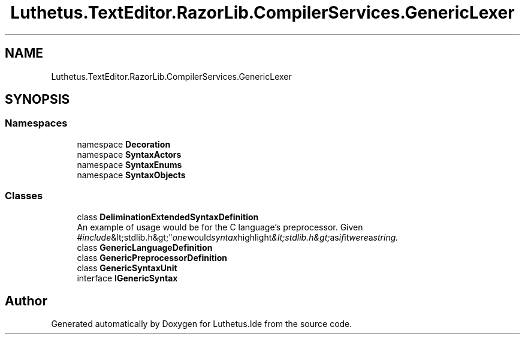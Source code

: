 .TH "Luthetus.TextEditor.RazorLib.CompilerServices.GenericLexer" 3 "Version 1.0.0" "Luthetus.Ide" \" -*- nroff -*-
.ad l
.nh
.SH NAME
Luthetus.TextEditor.RazorLib.CompilerServices.GenericLexer
.SH SYNOPSIS
.br
.PP
.SS "Namespaces"

.in +1c
.ti -1c
.RI "namespace \fBDecoration\fP"
.br
.ti -1c
.RI "namespace \fBSyntaxActors\fP"
.br
.ti -1c
.RI "namespace \fBSyntaxEnums\fP"
.br
.ti -1c
.RI "namespace \fBSyntaxObjects\fP"
.br
.in -1c
.SS "Classes"

.in +1c
.ti -1c
.RI "class \fBDeliminationExtendedSyntaxDefinition\fP"
.br
.RI "An example of usage would be for the C language's preprocessor\&. Given "#include &lt;stdlib\&.h&gt;" one would syntax highlight "&lt;stdlib\&.h&gt;" as if it were a string\&. "
.ti -1c
.RI "class \fBGenericLanguageDefinition\fP"
.br
.ti -1c
.RI "class \fBGenericPreprocessorDefinition\fP"
.br
.ti -1c
.RI "class \fBGenericSyntaxUnit\fP"
.br
.ti -1c
.RI "interface \fBIGenericSyntax\fP"
.br
.in -1c
.SH "Author"
.PP 
Generated automatically by Doxygen for Luthetus\&.Ide from the source code\&.
